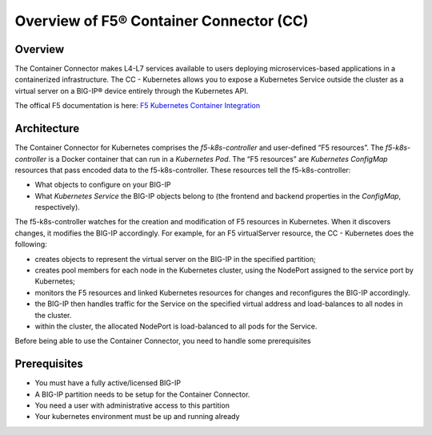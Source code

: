 .. _container-connector: 

Overview of F5® Container Connector (CC)
========================================

Overview
--------

The  Container Connector makes L4-L7 services available to users deploying microservices-based applications in a containerized infrastructure. The CC - Kubernetes allows you to expose a Kubernetes Service outside the cluster as a virtual server on a BIG-IP® device entirely through the Kubernetes API.

The offical F5 documentation is here: `F5 Kubernetes Container Integration <http://clouddocs.f5.com/containers/v1/kubernetes/>`_

Architecture
------------

The Container Connector for Kubernetes comprises the *f5-k8s-controller* and user-defined “F5 resources”. The *f5-k8s-controller* is a Docker container that can run in a *Kubernetes Pod*. The “F5 resources” are *Kubernetes ConfigMap* resources that pass encoded data to the f5-k8s-controller. These resources tell the f5-k8s-controller: 

* What objects to configure on your BIG-IP

* What *Kubernetes Service* the BIG-IP objects belong to (the frontend and backend properties in the *ConfigMap*, respectively).

The f5-k8s-controller watches for the creation and modification of F5 resources in Kubernetes. When it discovers changes, it modifies the BIG-IP accordingly. For example, for an F5 virtualServer resource, the CC - Kubernetes does the following:

* creates objects to represent the virtual server on the BIG-IP in the specified partition;
* creates pool members for each node in the Kubernetes cluster, using the NodePort assigned to the service port by Kubernetes; 
* monitors the F5 resources and linked Kubernetes resources for changes and reconfigures the BIG-IP accordingly.
* the BIG-IP then handles traffic for the Service on the specified virtual address and load-balances to all nodes in the cluster. 
* within the cluster, the allocated NodePort is load-balanced to all pods for the Service.

Before being able to use the Container Connector, you need to handle some prerequisites

Prerequisites
-------------

* You must have a fully active/licensed BIG-IP
* A BIG-IP partition needs to be setup for the Container Connector.
* You need a user with administrative access to this partition
* Your kubernetes environment must be up and running already 
